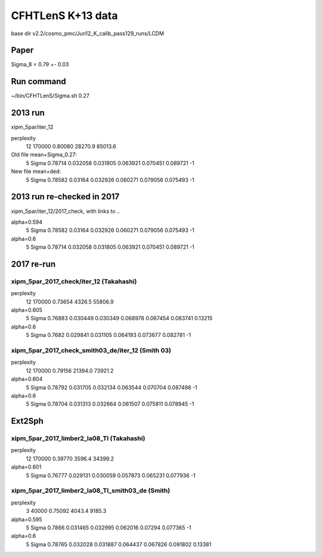 CFHTLenS K+13 data
==================

base dir v2.2/cosmo_pmc/Jun12_K_calib_pass129_runs/LCDM

Paper
-----
Sigma_8 = 0.79 +- 0.03

Run command
-----------
~/bin/CFHTLenS/Sigma.sh 0.27

2013 run
--------
xipm_5par/iter_12

perplexity
    12  170000    0.80080  28270.9  85013.6

Old file mean+Sigma_0.27:
  5   Sigma              0.78714    0.032058  0.031805    0.063921  0.070451    0.089721        -1

New file mean+ded:
  5   Sigma              0.78582     0.03164  0.032926    0.060271  0.079056    0.075493        -1

2013 run re-checked in 2017
---------------------------
xipm_5par/iter_12/2017_check, with links to ..

alpha=0.594
  5   Sigma              0.78582     0.03164  0.032926    0.060271  0.079056    0.075493        -1
alpha=0.6
  5   Sigma              0.78714    0.032058  0.031805    0.063921  0.070451    0.089721        -1


2017 re-run
-----------

xipm_5par_2017_check/iter_12 (Takahashi)
^^^^^^^^^^^^^^^^^^^^^^^^^^^^^^^^^^^^^^^^
perplexity
    12  170000    0.73654   4326.5  55806.9

alpha=0.605
  5   Sigma              0.76883    0.030449  0.030349    0.068978  0.067454    0.083741   0.13215
alpha=0.6
  5   Sigma               0.7682    0.029841  0.031105    0.064193  0.073677    0.082781        -1


xipm_5par_2017_check_smith03_de/iter_12 (Smith 03)
^^^^^^^^^^^^^^^^^^^^^^^^^^^^^^^^^^^^^^^^^^^^^^^^^^
perplexity
    12  170000    0.79156  21394.0  73921.2

alpha=0.604
  5   Sigma              0.78792    0.031705  0.032134    0.063544  0.070704    0.087498        -1
alpha=0.6
  5   Sigma              0.78704    0.031313  0.032664    0.061507  0.075811    0.078945        -1


Ext2Sph
-------

xipm_5par_2017_limber2_la08_Tl (Takahashi)
^^^^^^^^^^^^^^^^^^^^^^^^^^^^^^^^^^^^^^^^^^
perplexity
    12  170000    0.39770   3596.4  34399.2

alpha=0.601
  5   Sigma              0.76777    0.029131  0.030059    0.057873  0.065231    0.077936        -1

xipm_5par_2017_limber2_la08_Tl_smith03_de (Smith)
^^^^^^^^^^^^^^^^^^^^^^^^^^^^^^^^^^^^^^^^^^^^^^^^^

perplexity
     3   40000    0.75092   4043.4   9185.3

alpha=0.595
  5   Sigma               0.7866    0.031465  0.032995    0.062016   0.07294    0.077365        -1
alpha=0.6
  5   Sigma              0.78765    0.032028  0.031887    0.064437  0.067826    0.091802   0.13381


